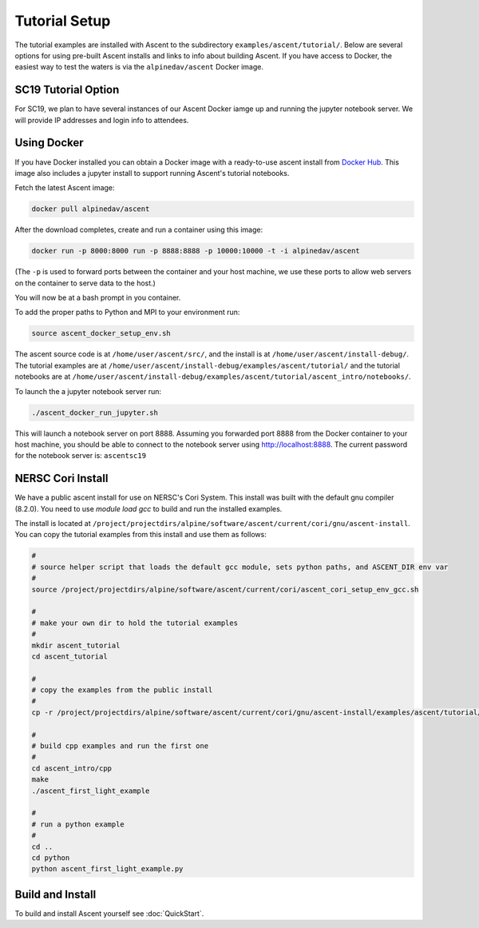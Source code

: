 .. ############################################################################
.. # Copyright (c) 2015-2017, Lawrence Livermore National Security, LLC.
.. #
.. # Produced at the Lawrence Livermore National Laboratory
.. #
.. # LLNL-CODE-716457
.. #
.. # All rights reserved.
.. #
.. # This file is part of Ascent.
.. #
.. # For details, see: http://ascent.readthedocs.io/.
.. #
.. # Please also read ascent/LICENSE
.. #
.. # Redistribution and use in source and binary forms, with or without
.. # modification, are permitted provided that the following conditions are met:
.. #
.. # * Redistributions of source code must retain the above copyright notice,
.. #   this list of conditions and the disclaimer below.
.. #
.. # * Redistributions in binary form must reproduce the above copyright notice,
.. #   this list of conditions and the disclaimer (as noted below) in the
.. #   documentation and/or other materials provided with the distribution.
.. #
.. # * Neither the name of the LLNS/LLNL nor the names of its contributors may
.. #   be used to endorse or promote products derived from this software without
.. #   specific prior written permission.
.. #
.. # THIS SOFTWARE IS PROVIDED BY THE COPYRIGHT HOLDERS AND CONTRIBUTORS "AS IS"
.. # AND ANY EXPRESS OR IMPLIED WARRANTIES, INCLUDING, BUT NOT LIMITED TO, THE
.. # IMPLIED WARRANTIES OF MERCHANTABILITY AND FITNESS FOR A PARTICULAR PURPOSE
.. # ARE DISCLAIMED. IN NO EVENT SHALL LAWRENCE LIVERMORE NATIONAL SECURITY,
.. # LLC, THE U.S. DEPARTMENT OF ENERGY OR CONTRIBUTORS BE LIABLE FOR ANY
.. # DIRECT, INDIRECT, INCIDENTAL, SPECIAL, EXEMPLARY, OR CONSEQUENTIAL
.. # DAMAGES  (INCLUDING, BUT NOT LIMITED TO, PROCUREMENT OF SUBSTITUTE GOODS
.. # OR SERVICES; LOSS OF USE, DATA, OR PROFITS; OR BUSINESS INTERRUPTION)
.. # HOWEVER CAUSED AND ON ANY THEORY OF LIABILITY, WHETHER IN CONTRACT,
.. # STRICT LIABILITY, OR TORT (INCLUDING NEGLIGENCE OR OTHERWISE) ARISING
.. # IN ANY WAY OUT OF THE USE OF THIS SOFTWARE, EVEN IF ADVISED OF THE
.. # POSSIBILITY OF SUCH DAMAGE.
.. #
.. ############################################################################


Tutorial Setup
=================

The tutorial examples are installed with Ascent to the subdirectory ``examples/ascent/tutorial/``.  Below are several options for using pre-built Ascent installs and links to info about building Ascent. If you have access to Docker, the easiest way to test the waters is via the ``alpinedav/ascent`` Docker image.

SC19 Tutorial Option
~~~~~~~~~~~~~~~~~~~~~~~

For SC19, we plan to have several instances of our Ascent Docker iamge up and running the jupyter notebook server.
We will provide IP addresses and login info to attendees.

Using Docker
~~~~~~~~~~~~~~~~~~~~~~~~~~~~~~~~~~~~~~~~

If you have Docker installed you can obtain a Docker image with a ready-to-use ascent install from `Docker Hub <https://hub.docker.com/r/alpinedav/ascent/>`_. This image also includes a jupyter install to support running Ascent's tutorial notebooks.

Fetch the latest Ascent image:

.. code::

    docker pull alpinedav/ascent

After the download completes, create and run a container using this image:

.. code::

    docker run -p 8000:8000 run -p 8888:8888 -p 10000:10000 -t -i alpinedav/ascent

(The ``-p`` is used to forward ports between the container and your host machine, we use these ports to allow web servers on the container to serve data to the host.)


You will now be at a bash prompt in you container.

To add the proper paths to Python and MPI to your environment run:

.. code::

    source ascent_docker_setup_env.sh

The ascent source code is at ``/home/user/ascent/src/``, and the install is at ``/home/user/ascent/install-debug/``.
The tutorial examples are at ``/home/user/ascent/install-debug/examples/ascent/tutorial/`` and the tutorial notebooks are at ``/home/user/ascent/install-debug/examples/ascent/tutorial/ascent_intro/notebooks/``.


To launch the a jupyter notebook server run:

.. code::

    ./ascent_docker_run_jupyter.sh

This will launch a notebook server on port 8888. Assuming you forwarded port 8888 from the Docker container to your host machine, you should be able to connect to the notebook server using http://localhost:8888. The current password for the notebook server is: ``ascentsc19``


NERSC Cori Install
~~~~~~~~~~~~~~~~~~~~~~~~~~~~~~~~~~~~~~~~

We have a public ascent install for use on NERSC's Cori System. This install was built with the default
gnu compiler (8.2.0). You need to use `module load gcc` to build and run the installed examples.


The install is located at ``/project/projectdirs/alpine/software/ascent/current/cori/gnu/ascent-install``.
You can copy the tutorial examples from this install and use them as follows:

.. code::

    #
    # source helper script that loads the default gcc module, sets python paths, and ASCENT_DIR env var
    #
    source /project/projectdirs/alpine/software/ascent/current/cori/ascent_cori_setup_env_gcc.sh
    
    #
    # make your own dir to hold the tutorial examples
    #
    mkdir ascent_tutorial
    cd ascent_tutorial
    
    #
    # copy the examples from the public install
    #
    cp -r /project/projectdirs/alpine/software/ascent/current/cori/gnu/ascent-install/examples/ascent/tutorial/* .
    
    #
    # build cpp examples and run the first one
    #
    cd ascent_intro/cpp
    make
    ./ascent_first_light_example
    
    #
    # run a python example
    #
    cd ..
    cd python
    python ascent_first_light_example.py  

Build and Install
~~~~~~~~~~~~~~~~~~~~~~~~~~~~~~~~

To build and install Ascent yourself see :doc:`QuickStart`.


